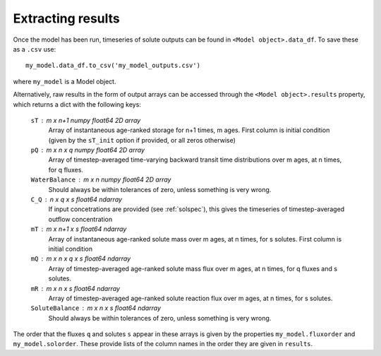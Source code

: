 .. _results:

==================
Extracting results
==================

Once the model has been run, timeseries of solute outputs can be found in ``<Model object>.data_df``. To save these as a ``.csv`` use::

    my_model.data_df.to_csv('my_model_outputs.csv')

where ``my_model`` is a Model object.

Alternatively, raw results in the form of output arrays can be accessed through the ``<Model object>.results`` property, which returns a dict with the following keys:

    ``sT`` : m x n+1 numpy float64 2D array
        Array of instantaneous age-ranked storage for n+1 times, m ages. First column is initial condition (given by the ``sT_init`` option if provided, or all zeros otherwise)
    ``pQ`` : m x n x q numpy float64 2D array
        Array of timestep-averaged time-varying backward transit time distributions over m ages, at n times, for q fluxes.
    ``WaterBalance`` : m x n numpy float64 2D array
        Should always be within tolerances of zero, unless something is very wrong.
    ``C_Q`` : n x q x s float64 ndarray
        If input concetrations are provided (see :ref:`solspec`), this gives the timeseries of timestep-averaged outflow concentration
    ``mT`` : m x n+1 x s float64 ndarray
        Array of instantaneous age-ranked solute mass over m ages, at n times, for s solutes. First column is initial condition
    ``mQ`` : m x n x q x s float64 ndarray
        Array of timestep-averaged age-ranked solute mass flux over m ages, at n times, for q fluxes and s solutes.
    ``mR`` : m x n x s float64 ndarray
        Array of timestep-averaged age-ranked solute reaction flux over m ages, at n times, for s solutes.
    ``SoluteBalance`` : m x n x s float64 ndarray
        Should always be within tolerances of zero, unless something is very wrong.

The order that the fluxes ``q`` and solutes ``s`` appear in these arrays is given by the properties ``my_model.fluxorder`` and ``my_model.solorder``. These provide lists of the column names in the order they are given in ``results``.

